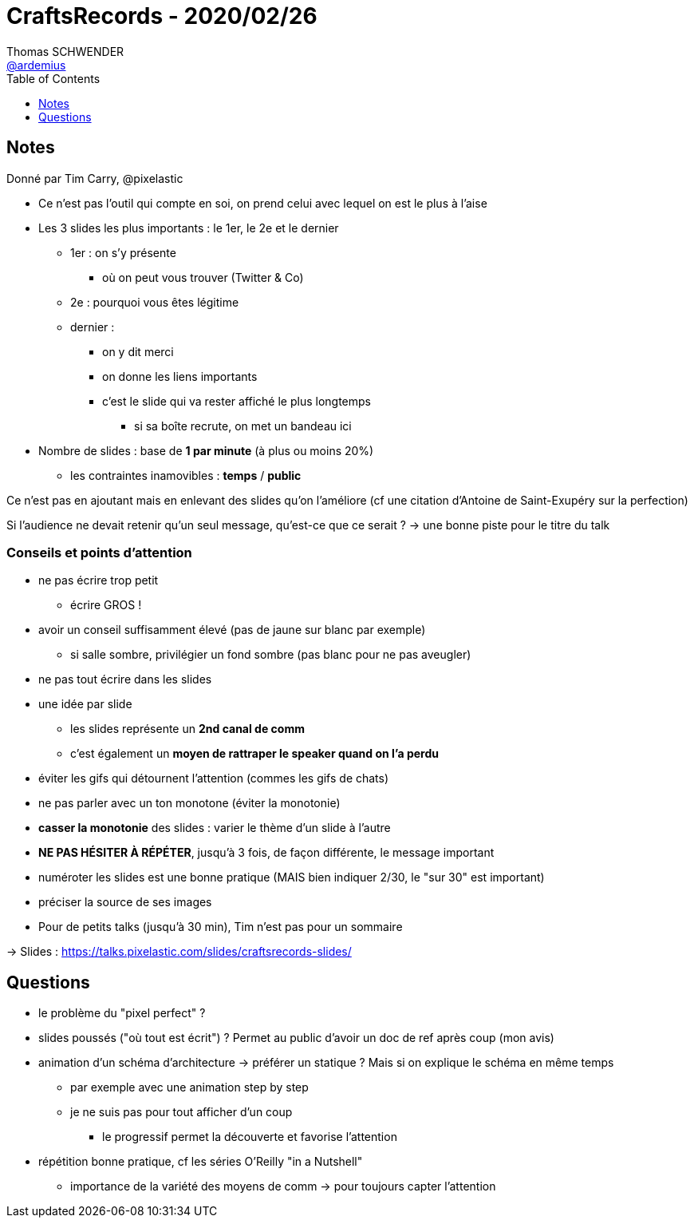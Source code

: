 = CraftsRecords - 2020/02/26
Thomas SCHWENDER <https://github.com/ardemius[@ardemius]>
// Handling GitHub admonition blocks icons
ifndef::env-github[:icons: font]
ifdef::env-github[]
:status:
:outfilesuffix: .adoc
:caution-caption: :fire:
:important-caption: :exclamation:
:note-caption: :paperclip:
:tip-caption: :bulb:
:warning-caption: :warning:
endif::[]
:imagesdir: images
:source-highlighter: highlightjs
// Next 2 ones are to handle line breaks in some particular elements (list, footnotes, etc.)
:lb: pass:[<br> +]
:sb: pass:[<br>]
// check https://github.com/Ardemius/personal-wiki/wiki/AsciiDoctor-tips for tips on table of content in GitHub
:toc: macro
:toclevels: 1
// To turn off figure caption labels and numbers
//:figure-caption!:
// Same for examples
//:example-caption!:
// To turn off ALL captions
:caption:

toc::[]

== Notes

Donné par Tim Carry, @pixelastic

* Ce n'est pas l'outil qui compte en soi, on prend celui avec lequel on est le plus à l'aise
* Les 3 slides les plus importants : le 1er, le 2e et le dernier
	** 1er : on s'y présente
		*** où on peut vous trouver (Twitter & Co)
	** 2e : pourquoi vous êtes légitime
	** dernier :
		*** on y dit merci
		*** on donne les liens importants
		*** c'est le slide qui va rester affiché le plus longtemps
			**** si sa boîte recrute, on met un bandeau ici

* Nombre de slides : base de *1 par minute* (à plus ou moins 20%)
	** les contraintes inamovibles : *temps* / *public*

Ce n'est pas en ajoutant mais en enlevant des slides qu'on l'améliore (cf une citation d'Antoine de Saint-Exupéry sur la perfection)

Si l'audience ne devait retenir qu'un seul message, qu'est-ce que ce serait ? -> une bonne piste pour le titre du talk

=== Conseils et points d'attention

* ne pas écrire trop petit
	** écrire GROS !
* avoir un conseil suffisamment élevé (pas de jaune sur blanc par exemple)
	** si salle sombre, privilégier un fond sombre (pas blanc pour ne pas aveugler)
* ne pas tout écrire dans les slides
* une idée par slide
	** les slides représente un *2nd canal de comm*
	** c'est également un *moyen de rattraper le speaker quand on l'a perdu*
* éviter les gifs qui détournent l'attention (commes les gifs de chats)
* ne pas parler avec un ton monotone (éviter la monotonie)
* *casser la monotonie* des slides : varier le thème d'un slide à l'autre
* *NE PAS HÉSITER À RÉPÉTER*, jusqu'à 3 fois, de façon différente, le message important
* numéroter les slides est une bonne pratique (MAIS bien indiquer 2/30, le "sur 30" est important)
* préciser la source de ses images
* Pour de petits talks (jusqu'à 30 min), Tim n'est pas pour un sommaire

-> Slides : https://talks.pixelastic.com/slides/craftsrecords-slides/

== Questions

* le problème du "pixel perfect" ?
* slides poussés ("où tout est écrit") ? Permet au public d'avoir un doc de ref après coup (mon avis)
* animation d'un schéma d'architecture -> préférer un statique ? Mais si on explique le schéma en même temps
	** par exemple avec une animation step by step
	** je ne suis pas pour tout afficher d'un coup
		*** le progressif permet la découverte et favorise l'attention
* répétition bonne pratique, cf les séries O'Reilly "in a Nutshell"
	** importance de la variété des moyens de comm -> pour toujours capter l'attention















